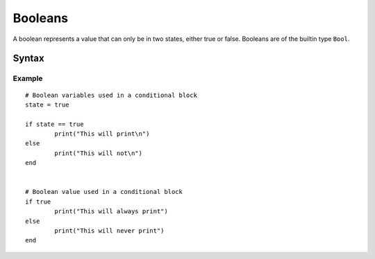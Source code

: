 .. _jam-booleans:

Booleans
########

A boolean represents a value that can only be in two states, either true or
false. Booleans are of the builtin type ``Bool``.

Syntax
======

.. productionlist::
    Booleans: "true" | "false"

Example
-------
::

	# Boolean variables used in a conditional block
	state = true

	if state == true
		print("This will print\n")
	else
		print("This will not\n")
	end


	# Boolean value used in a conditional block 
	if true
		print("This will always print")
	else
		print("This will never print")
	end
